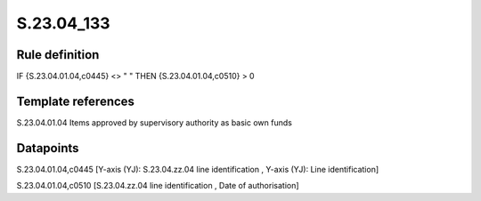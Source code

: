 ===========
S.23.04_133
===========

Rule definition
---------------

IF {S.23.04.01.04,c0445} <> " " THEN {S.23.04.01.04,c0510} > 0


Template references
-------------------

S.23.04.01.04 Items approved by supervisory authority as basic own funds


Datapoints
----------

S.23.04.01.04,c0445 [Y-axis (YJ): S.23.04.zz.04 line identification , Y-axis (YJ): Line identification]

S.23.04.01.04,c0510 [S.23.04.zz.04 line identification , Date of authorisation]



